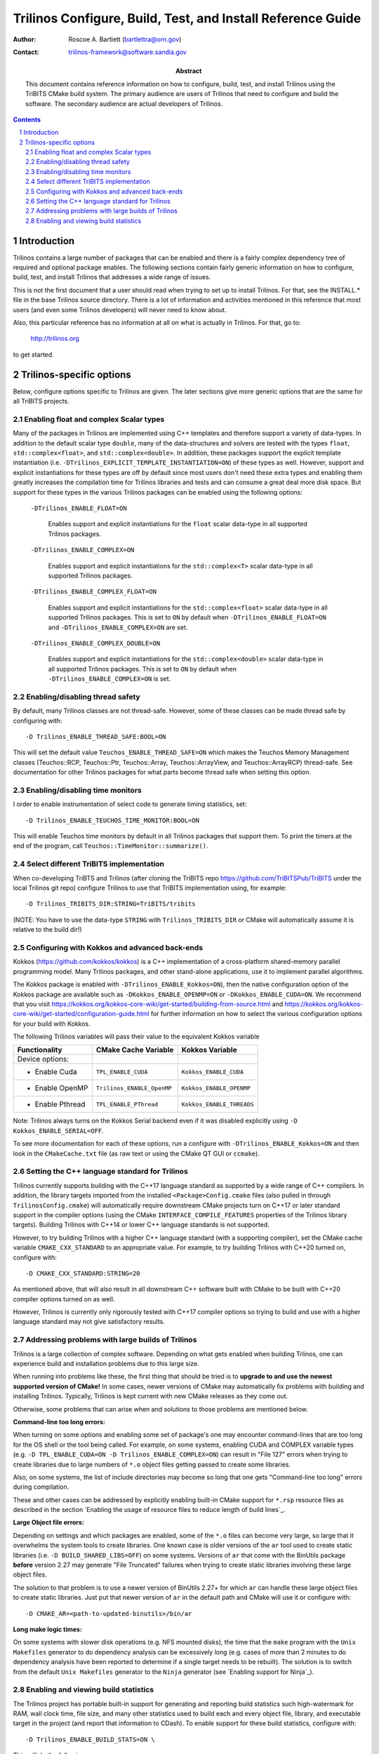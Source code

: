 ============================================================
Trilinos Configure, Build, Test, and Install Reference Guide
============================================================

:Author: Roscoe A. Bartlett (bartlettra@orn.gov)
:Contact: trilinos-framework@software.sandia.gov

:Abstract: This document contains reference information on how to configure, build, test, and install Trilinos using the TriBITS CMake build system.  The primary audience are users of Trilinos that need to configure and build the software.  The secondary audience are actual developers of Trilinos.

.. sectnum::

.. contents::

Introduction
============

Trilinos contains a large number of packages that can be enabled and there is a fairly complex dependency tree of required and optional package enables.  The following sections contain fairly generic information on how to configure, build, test, and install Trilinos that addresses a wide range of issues.

This is not the first document that a user should read when trying to set up to install Trilinos.  For that, see the INSTALL.* file in the base Trilinos source directory.  There is a lot of information and activities mentioned in this reference that most users (and even some Trilinos developers) will never need to know about.

Also, this particular reference has no information at all on what is actually in Trilinos.  For that, go to:

  http://trilinos.org

to get started.

Trilinos-specific options
=========================

Below, configure options specific to Trilinos are given.  The later sections
give more generic options that are the same for all TriBITS projects.


Enabling float and complex Scalar types
----------------------------------------

Many of the packages in Trilinos are implemented using C++ templates and
therefore support a variety of data-types.  In addition to the default scalar
type ``double``, many of the data-structures and solvers are tested with the
types ``float``, ``std::complex<float>``, and ``std::complex<double>``.  In
addition, these packages support the explicit template instantiation
(i.e. ``-DTrilinos_EXPLICIT_TEMPLATE_INSTANTIATION=ON``) of these types as
well.  However, support and explicit instantiations for these types are off by
default since most users don't need these extra types and enabling them
greatly increases the compilation time for Trilinos libraries and tests and
can consume a great deal more disk space.  But support for these types in the
various Trilinos packages can be enabled using the following options:

  ``-DTrilinos_ENABLE_FLOAT=ON``

    Enables support and explicit instantiations for the ``float`` scalar
    data-type in all supported Trilinos packages.

  ``-DTrilinos_ENABLE_COMPLEX=ON``

    Enables support and explicit instantiations for the ``std::complex<T>``
    scalar data-type in all supported Trilinos packages.

  ``-DTrilinos_ENABLE_COMPLEX_FLOAT=ON``

    Enables support and explicit instantiations for the
    ``std::complex<float>`` scalar data-type in all supported Trilinos
    packages.  This is set to ``ON`` by default when
    ``-DTrilinos_ENABLE_FLOAT=ON`` and ``-DTrilinos_ENABLE_COMPLEX=ON`` are
    set.

  ``-DTrilinos_ENABLE_COMPLEX_DOUBLE=ON``

    Enables support and explicit instantiations for the
    ``std::complex<double>`` scalar data-type in all supported Trilinos
    packages.  This is set to ``ON`` by default when
    ``-DTrilinos_ENABLE_COMPLEX=ON`` is set.


Enabling/disabling thread safety
--------------------------------

By default, many Trilinos classes are not thread-safe.  However, some of these
classes can be made thread safe by configuring with::

  -D Trilinos_ENABLE_THREAD_SAFE:BOOL=ON
  
This will set the default value ``Teuchos_ENABLE_THREAD_SAFE=ON`` which makes
the Teuchos Memory Management classes (Teuchos::RCP, Teuchos::Ptr,
Teuchos::Array, Teuchos::ArrayView, and Teuchos::ArrayRCP) thread-safe.  See
documentation for other Trilinos packages for what parts become thread safe
when setting this option.


Enabling/disabling time monitors
--------------------------------

I order to enable instrumentation of select code to generate timing statistics, set::

 -D Trilinos_ENABLE_TEUCHOS_TIME_MONITOR:BOOL=ON

This will enable Teuchos time monitors by default in all Trilinos packages
that support them.  To print the timers at the end of the program, call
``Teuchos::TimeMonitor::summarize()``.

Select different TriBITS implementation
----------------------------------------

When co-developing TriBTS and Trilinos (after cloning the TriBITS repo
https://github.com/TriBITSPub/TriBITS under the local Trilinos git repo)
configure Trilinos to use that TriBITS implementation using, for example::

   -D Trilinos_TRIBITS_DIR:STRING=TriBITS/tribits

(NOTE: You have to use the data-type ``STRING`` with ``Trilinos_TRIBITS_DIR``
or CMake will automatically assume it is relative to the build dir!)


Configuring with Kokkos and advanced back-ends
----------------------------------------------

Kokkos (https://github.com/kokkos/kokkos) is a C++ implementation of a
cross-platform shared-memory parallel programming model. Many Trilinos packages,
and other stand-alone applications, use it to implement parallel algorithms.

The Kokkos package is enabled with ``-DTrilinos_ENABLE_Kokkos=ON``), then
the native configuration option of the Kokkos package are available such as
``-DKokkos_ENABLE_OPENMP=ON`` or ``-DKokkos_ENABLE_CUDA=ON``. We recommend that
you visit https://kokkos.org/kokkos-core-wiki/get-started/building-from-source.html
and https://kokkos.org/kokkos-core-wiki/get-started/configuration-guide.html
for further information on how to select the various configuration options
for your build with Kokkos.

The following Trilinos variables will pass their value to the equivalent
Kokkos variable

============================    ======================================   ============================
Functionality                   CMake Cache Variable                     Kokkos Variable
============================    ======================================   ============================
Device options:
* Enable Cuda                   ``TPL_ENABLE_CUDA``                      ``Kokkos_ENABLE_CUDA``
* Enable OpenMP                 ``Trilinos_ENABLE_OpenMP``               ``Kokkos_ENABLE_OPENMP``
* Enable Pthread                ``TPL_ENABLE_PThread``                   ``Kokkos_ENABLE_THREADS``
============================    ======================================   ============================

Note: Trilinos always turns on the Kokkos Serial backend even if it was disabled
explicitly using ``-D Kokkos_ENABLE_SERIAL=OFF``.

To see more documentation for each of these options, run a configure with
``-DTrilinos_ENABLE_Kokkos=ON`` and then look in the ``CMakeCache.txt`` file
(as raw text or using the CMake QT GUI or ``ccmake``).


Setting the C++ language standard for Trilinos
----------------------------------------------

Trilinos currently supports building with the C++17 language standard as
supported by a wide range of C++ compilers.  In addition, the library targets
imported from the installed ``<Package>Config.cmake`` files (also pulled in
through ``TrilinosConfig.cmake``) will automatically require downstream CMake
projects turn on C++17 or later standard support in the compiler options
(using the CMake ``INTERFACE_COMPILE_FEATURES`` properties of the Trilinos
library targets).  Building Trilinos with C++14 or lower C++ language
standards is not supported.

However, to try building Trilinos with a higher C++ language standard (with a
supporting compiler), set the CMake cache variable ``CMAKE_CXX_STANDARD`` to
an appropriate value.  For example, to try building Trilinos with C++20 turned
on, configure with::

  -D CMAKE_CXX_STANDARD:STRING=20

As mentioned above, that will also result in all downstream C++ software built
with CMake to be built with C++20 compiler options turned on as well.

However, Trilinos is currently only rigorously tested with C++17 compiler
options so trying to build and use with a higher language standard may not
give satisfactory results.


Addressing problems with large builds of Trilinos
-------------------------------------------------

Trilinos is a large collection of complex software.  Depending on what gets
enabled when building Trlinos, one can experience build and installation
problems due to this large size.

When running into problems like these, the first thing that should be tried is
to **upgrade to and use the newest supported version of CMake!** In some
cases, newer versions of CMake may automatically fix problems with building
and installing Trilinos.  Typically, Trilinos is kept current with new CMake
releases as they come out.

Otherwise, some problems that can arise when and solutions to those problems
are mentioned below.

**Command-line too long errors:**

When turning on some options and enabling some set of package's one may
encounter command-lines that are too long for the OS shell or the tool being
called.  For example, on some systems, enabling CUDA and COMPLEX variable
types (e.g. ``-D TPL_ENABLE_CUDA=ON -D Trilinos_ENABLE_COMPLEX=ON``) can
result in "File 127" errors when trying to create libraries due to large
numbers of ``*.o`` object files getting passed to create some libraries.

Also, on some systems, the list of include directories may become so long that
one gets "Command-line too long" errors during compilation.

These and other cases can be addressed by explicitly enabling built-in CMake
support for ``*.rsp`` resource files as described in the section `Enabling the
usage of resource files to reduce length of build lines`_.

**Large Object file errors:**

Depending on settings and which packages are enabled, some of the ``*.o``
files can become very large, so large that it overwhelms the system tools to
create libraries.  One known case is older versions of the ``ar`` tool used to
create static libraries (i.e. ``-D BUILD_SHARED_LIBS=OFF``) on some systems.
Versions of ``ar`` that come with the BinUtils package **before** version 2.27
may generate "File Truncated" failures when trying to create static libraries
involving these large object files.

The solution to that problem is to use a newer version of BinUtils 2.27+ for
which ``ar`` can handle these large object files to create static libraries.
Just put that newer version of ``ar`` in the default path and CMake will use
it or configure with::

  -D CMAKE_AR=<path-to-updated-binutils>/bin/ar

**Long make logic times:**

On some systems with slower disk operations (e.g. NFS mounted disks), the time
that the ``make`` program with the ``Unix Makefiles`` generator to do
dependency analysis can be excessively long (e.g. cases of more than 2 minutes
to do dependency analysis have been reported to determine if a single target
needs to be rebuilt).  The solution is to switch from the default ``Unix
Makefiles`` generator to the ``Ninja`` generator (see `Enabling support for
Ninja`_).


Enabling and viewing build statistics
-------------------------------------

The Trilinos project has portable built-in support for generating and
reporting build statistics such high-watermark for RAM, wall clock time, file
size, and many other statistics used to build each and every object file,
library, and executable target in the project (and report that information to
CDash).  To enable support for these build statistics, configure with::

  -D Trilinos_ENABLE_BUILD_STATS=ON \

This will do the following:

* Generate wrappers ``build_stats_<op>_wrapper.sh`` for C, C++, and Fortran
  (and for static builds also ``ar``, ``randlib`` and ``ld``) in the build
  tree that will compute statics as a byproduct of every invocation of these
  commands.  (The wrappers create a file ``<output-file>.timing`` for every
  generated object, library and executable ``<output-file>`` file.)

* Define a build target called ``generate-build-stats`` that when run will
  gather up all of the generated build statistics into a single CSV file
  ``build_stats.csv`` in the base build directory.  (This target also runs at
  the end of the ``ALL`` target so a raw ``make`` will automatically create an
  up-to-date ``build_stats.csv`` file.)

* By default, enable the package ``TrilinosBuildStats`` (and when
  ``-DTrilinos_ENABLE_TESTS=ON`` or ``-DTrilinosBuildStats_ENABLE_TESTS=ON``
  are also set) will define the test ``TrilinosBuildStats_Results`` to
  summarize and report the build statistics.  When run, this test calls the
  tools ``gather_build_stats.py`` and ``summarize_build_stats.py`` to gather
  and report summary build stats to STDOUT and will also upload the file
  ``build_stats.csv`` to CDash as using the CTest property ``ATTACHED_FILES``
  when submitting test results to CDash.

The default for the cache variable ``Trilinos_ENABLE_BUILD_STATS`` is
determined as follows:

* If the variable ``Trilinos_ENABLE_BUILD_STATS`` is set in the environment
  (e.g. with ``export Trilinos_ENABLE_BUILD_STATS=ON``), then it will be used
  as the default value.

* Else if the CMake variable ``Trilinos_ENABLE_BUILD_STATS_DEFAULT`` is set in
  a ``*.cmake`` file included using
  ``-DTrilinos_CONFIGURE_OPTIONS_FILE=<config_file>.cmake``, then it will be
  used as the default value.

* Else, the default value is set to ``OFF``.

Otherwise, if ``Trilinos_ENABLE_BUILD_STATS`` is explicitly set in the cache
with ``-DTrilinos_ENABLE_BUILD_STATS=ON|OFF``, then that value will be used.

When the test ``TrilinosBuildStats_Results`` is run, it produces summary
statistics to STDOUT like shown below::

  Full Project: sum(max_resident_size_size_mb) = ??? (??? entries)
  Full Project: max(max_resident_size_size_mb) = ??? (<file-name>)
  Full Project: max(elapsed_real_time_sec) = ??? (<file-name>)
  Full Project: sum(elapsed_real_time_sec) = ??? (??? entries)
  Full Project: sum(file_size_mb) = ??? (??? entries)
  Full Project: max(file_size_mb) = ??? (<file-name>)

  <package1>: sum(max_resident_size_mb) = ??? (??? entries)
  <package1>: max(max_resident_size_mb) = ??? (<file-name>)
  <package1>: max(elapsed_real_time_sec) = ??? (<file-name>)
  <package1>: sum(elapsed_real_time_sec) = ??? (??? entries)
  <package1>: sum(file_size_mb) = ??? (??? entries)
  <package1>: max(file_size_mb) = ??? (<file-name>)

  ...

  <packagen>: sum(max_resident_size_mb) = ??? (??? entries)
  <packagen>: max(max_resident_size_mb) = ??? (<file-name>)
  <packagen>: max(elapsed_real_time_sec) = ??? (<file-name>)
  <packagen>: sum(elapsed_real_time_sec) = ??? (??? entries)
  <packagen>: sum(file_size_mb) = ??? (??? entries)
  <packagen>: max(file_size_mb) = ??? (<file-name>)

where:

* ``max_resident_size_size_mb`` is the high watermark for RAM usage to build a
  given target measured in MB.
* ``elapsed_real_time_sec`` is the wall clock time used to build a given
  target measured in seconds.
* ``file_size_mb`` is the file size of a given build target (i.e. object file,
  library, or executable) measured in MB.
* ``Full Project`` are the stats for all of the enabled Trilinos packages.
* ``<packagei>`` are the build stats for the ``<packagei>`` subdirectory under
  the base directories ``commonTools`` and ``packages``.  (These map to Trilinos
  packages is most cases.)

This output format makes it easy to query and view these statistics directly
on CDash using the "Test Output" filter on the ``cdash/queryTests.php`` page.
(This allows viewing and comparing these statistics across many different
compilers, platforms, and build configurations and even across the same builds
over days, weeks, and months.)

The generated ``build_stats.csv`` file contains many other types of useful
build stats as well but the above three are some of the more significant build
statistics.

To avoid situations where a full rebuild does not occur (e.g. any build target
fails) and an old obsolete ``build_stats.csv`` file is hanging around, one can
cause that file to get deleted on every (re)configure by setting::

  -D Trilinos_REMOVE_BUILD_STATS_ON_CONFIGURE=ON

This will remove the file ``build_stats.csv`` very early in the configure
process and therefore will usually remove the file even of later configure
operations fail.

Finally, to make rebuilds more robust and to restrict build stats to only new
targets getting (re)built after an initial configure, then configure with::

  -D Trilinos_REMOVE_BUILD_STATS_TIMING_FILES_ON_FRESH_CONFIGURE=ON

This will remove **all** of the ``*.timing`` files under the base build
directory during a fresh configure (i.e. where the ``CMakeCache.txt`` file
does not exist).  But this will not remove ``*.timing`` files on reconfigures
(i..e where a ``CMakeCache.txt`` file is preserved).  Timing stats for targets
that are already built and don't need to be rebuilt after the last fresh
configure will not get reported.  (But this can be useful for CI builds where
one only wants to see build stats for the files updated in the last PR
iteration.

NOTES:

* The underlying compilers must already be specified in the cache variables
  ``CMAKE_C_COMPILER``, ``CMAKE_CXX_COMPILER``, and ``CMAKE_Fortran_COMPILER``
  and not left up to CMake to determine.  The best way to do that is, for
  example ``-DCMAKE_C_COMPILER=$(which mpicc)`` on the ``cmake`` command-line.

* The tool ``gather_build_stats.py`` is very robust and will discard data from
  any invalid or corrupted ``*.timing`` files and can deal with ``*.timing``
  files with different sets and ordering of the data fields from different
  versions of the build stats wrapper tool.  (Therefore, one can keep
  rebuilding in an existing build directory with old ``*.timing`` files
  hanging around and never have to worry about being able to create an updated
  ``build_stats.csv`` file.)

* The installed ``TrilinosConfig.cmake`` and ``<Package>Config.cmake`` files
  list the original underlying C, C++, and Fortran compilers, **not** the
  build stats compiler wrappers.

* The ``generate-build-stats`` target has dependencies on every object,
  library, and executable build target in the project so it will always only
  run after all of those targets are up to date.

* After uploading the test results to CDash, the file ``build_stats.csv`` can
  be downloaded off CDash from the ``TrilinosBuildStats_Results`` test results
  details page.  (The file is downloaded as a compressed
  ``build_stats.csv.tgz`` file which will then need to be uncompressed using
  ``tar -xzvf build_stats.csv.tgz`` before viewing.)

* Any ``build_stats.csv`` file can be viewed and queried by uploading it to
  the site ``https://jjellio.github.io/build_stats/index.html``.
